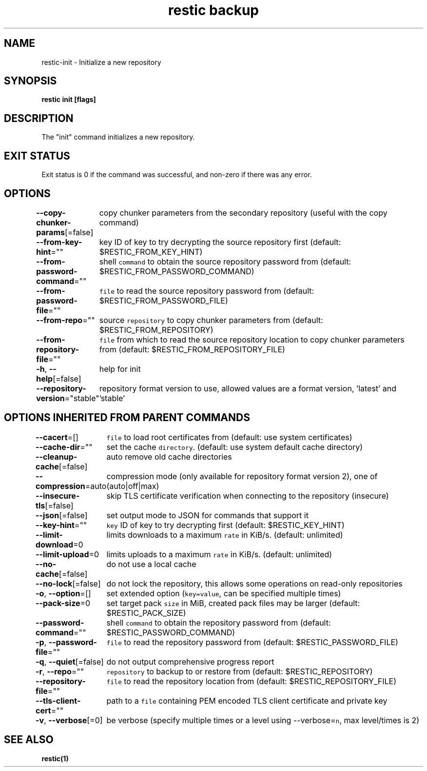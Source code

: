 .nh
.TH "restic backup" "1" "Jan 2017" "generated by \fB\fCrestic generate\fR" ""

.SH NAME
.PP
restic-init - Initialize a new repository


.SH SYNOPSIS
.PP
\fBrestic init [flags]\fP


.SH DESCRIPTION
.PP
The "init" command initializes a new repository.


.SH EXIT STATUS
.PP
Exit status is 0 if the command was successful, and non-zero if there was any error.


.SH OPTIONS
.PP
\fB--copy-chunker-params\fP[=false]
	copy chunker parameters from the secondary repository (useful with the copy command)

.PP
\fB--from-key-hint\fP=""
	key ID of key to try decrypting the source repository first (default: $RESTIC_FROM_KEY_HINT)

.PP
\fB--from-password-command\fP=""
	shell \fB\fCcommand\fR to obtain the source repository password from (default: $RESTIC_FROM_PASSWORD_COMMAND)

.PP
\fB--from-password-file\fP=""
	\fB\fCfile\fR to read the source repository password from (default: $RESTIC_FROM_PASSWORD_FILE)

.PP
\fB--from-repo\fP=""
	source \fB\fCrepository\fR to copy chunker parameters from (default: $RESTIC_FROM_REPOSITORY)

.PP
\fB--from-repository-file\fP=""
	\fB\fCfile\fR from which to read the source repository location to copy chunker parameters from (default: $RESTIC_FROM_REPOSITORY_FILE)

.PP
\fB-h\fP, \fB--help\fP[=false]
	help for init

.PP
\fB--repository-version\fP="stable"
	repository format version to use, allowed values are a format version, 'latest' and 'stable'


.SH OPTIONS INHERITED FROM PARENT COMMANDS
.PP
\fB--cacert\fP=[]
	\fB\fCfile\fR to load root certificates from (default: use system certificates)

.PP
\fB--cache-dir\fP=""
	set the cache \fB\fCdirectory\fR\&. (default: use system default cache directory)

.PP
\fB--cleanup-cache\fP[=false]
	auto remove old cache directories

.PP
\fB--compression\fP=auto
	compression mode (only available for repository format version 2), one of (auto|off|max)

.PP
\fB--insecure-tls\fP[=false]
	skip TLS certificate verification when connecting to the repository (insecure)

.PP
\fB--json\fP[=false]
	set output mode to JSON for commands that support it

.PP
\fB--key-hint\fP=""
	\fB\fCkey\fR ID of key to try decrypting first (default: $RESTIC_KEY_HINT)

.PP
\fB--limit-download\fP=0
	limits downloads to a maximum \fB\fCrate\fR in KiB/s. (default: unlimited)

.PP
\fB--limit-upload\fP=0
	limits uploads to a maximum \fB\fCrate\fR in KiB/s. (default: unlimited)

.PP
\fB--no-cache\fP[=false]
	do not use a local cache

.PP
\fB--no-lock\fP[=false]
	do not lock the repository, this allows some operations on read-only repositories

.PP
\fB-o\fP, \fB--option\fP=[]
	set extended option (\fB\fCkey=value\fR, can be specified multiple times)

.PP
\fB--pack-size\fP=0
	set target pack \fB\fCsize\fR in MiB, created pack files may be larger (default: $RESTIC_PACK_SIZE)

.PP
\fB--password-command\fP=""
	shell \fB\fCcommand\fR to obtain the repository password from (default: $RESTIC_PASSWORD_COMMAND)

.PP
\fB-p\fP, \fB--password-file\fP=""
	\fB\fCfile\fR to read the repository password from (default: $RESTIC_PASSWORD_FILE)

.PP
\fB-q\fP, \fB--quiet\fP[=false]
	do not output comprehensive progress report

.PP
\fB-r\fP, \fB--repo\fP=""
	\fB\fCrepository\fR to backup to or restore from (default: $RESTIC_REPOSITORY)

.PP
\fB--repository-file\fP=""
	\fB\fCfile\fR to read the repository location from (default: $RESTIC_REPOSITORY_FILE)

.PP
\fB--tls-client-cert\fP=""
	path to a \fB\fCfile\fR containing PEM encoded TLS client certificate and private key

.PP
\fB-v\fP, \fB--verbose\fP[=0]
	be verbose (specify multiple times or a level using --verbose=\fB\fCn\fR, max level/times is 2)


.SH SEE ALSO
.PP
\fBrestic(1)\fP
